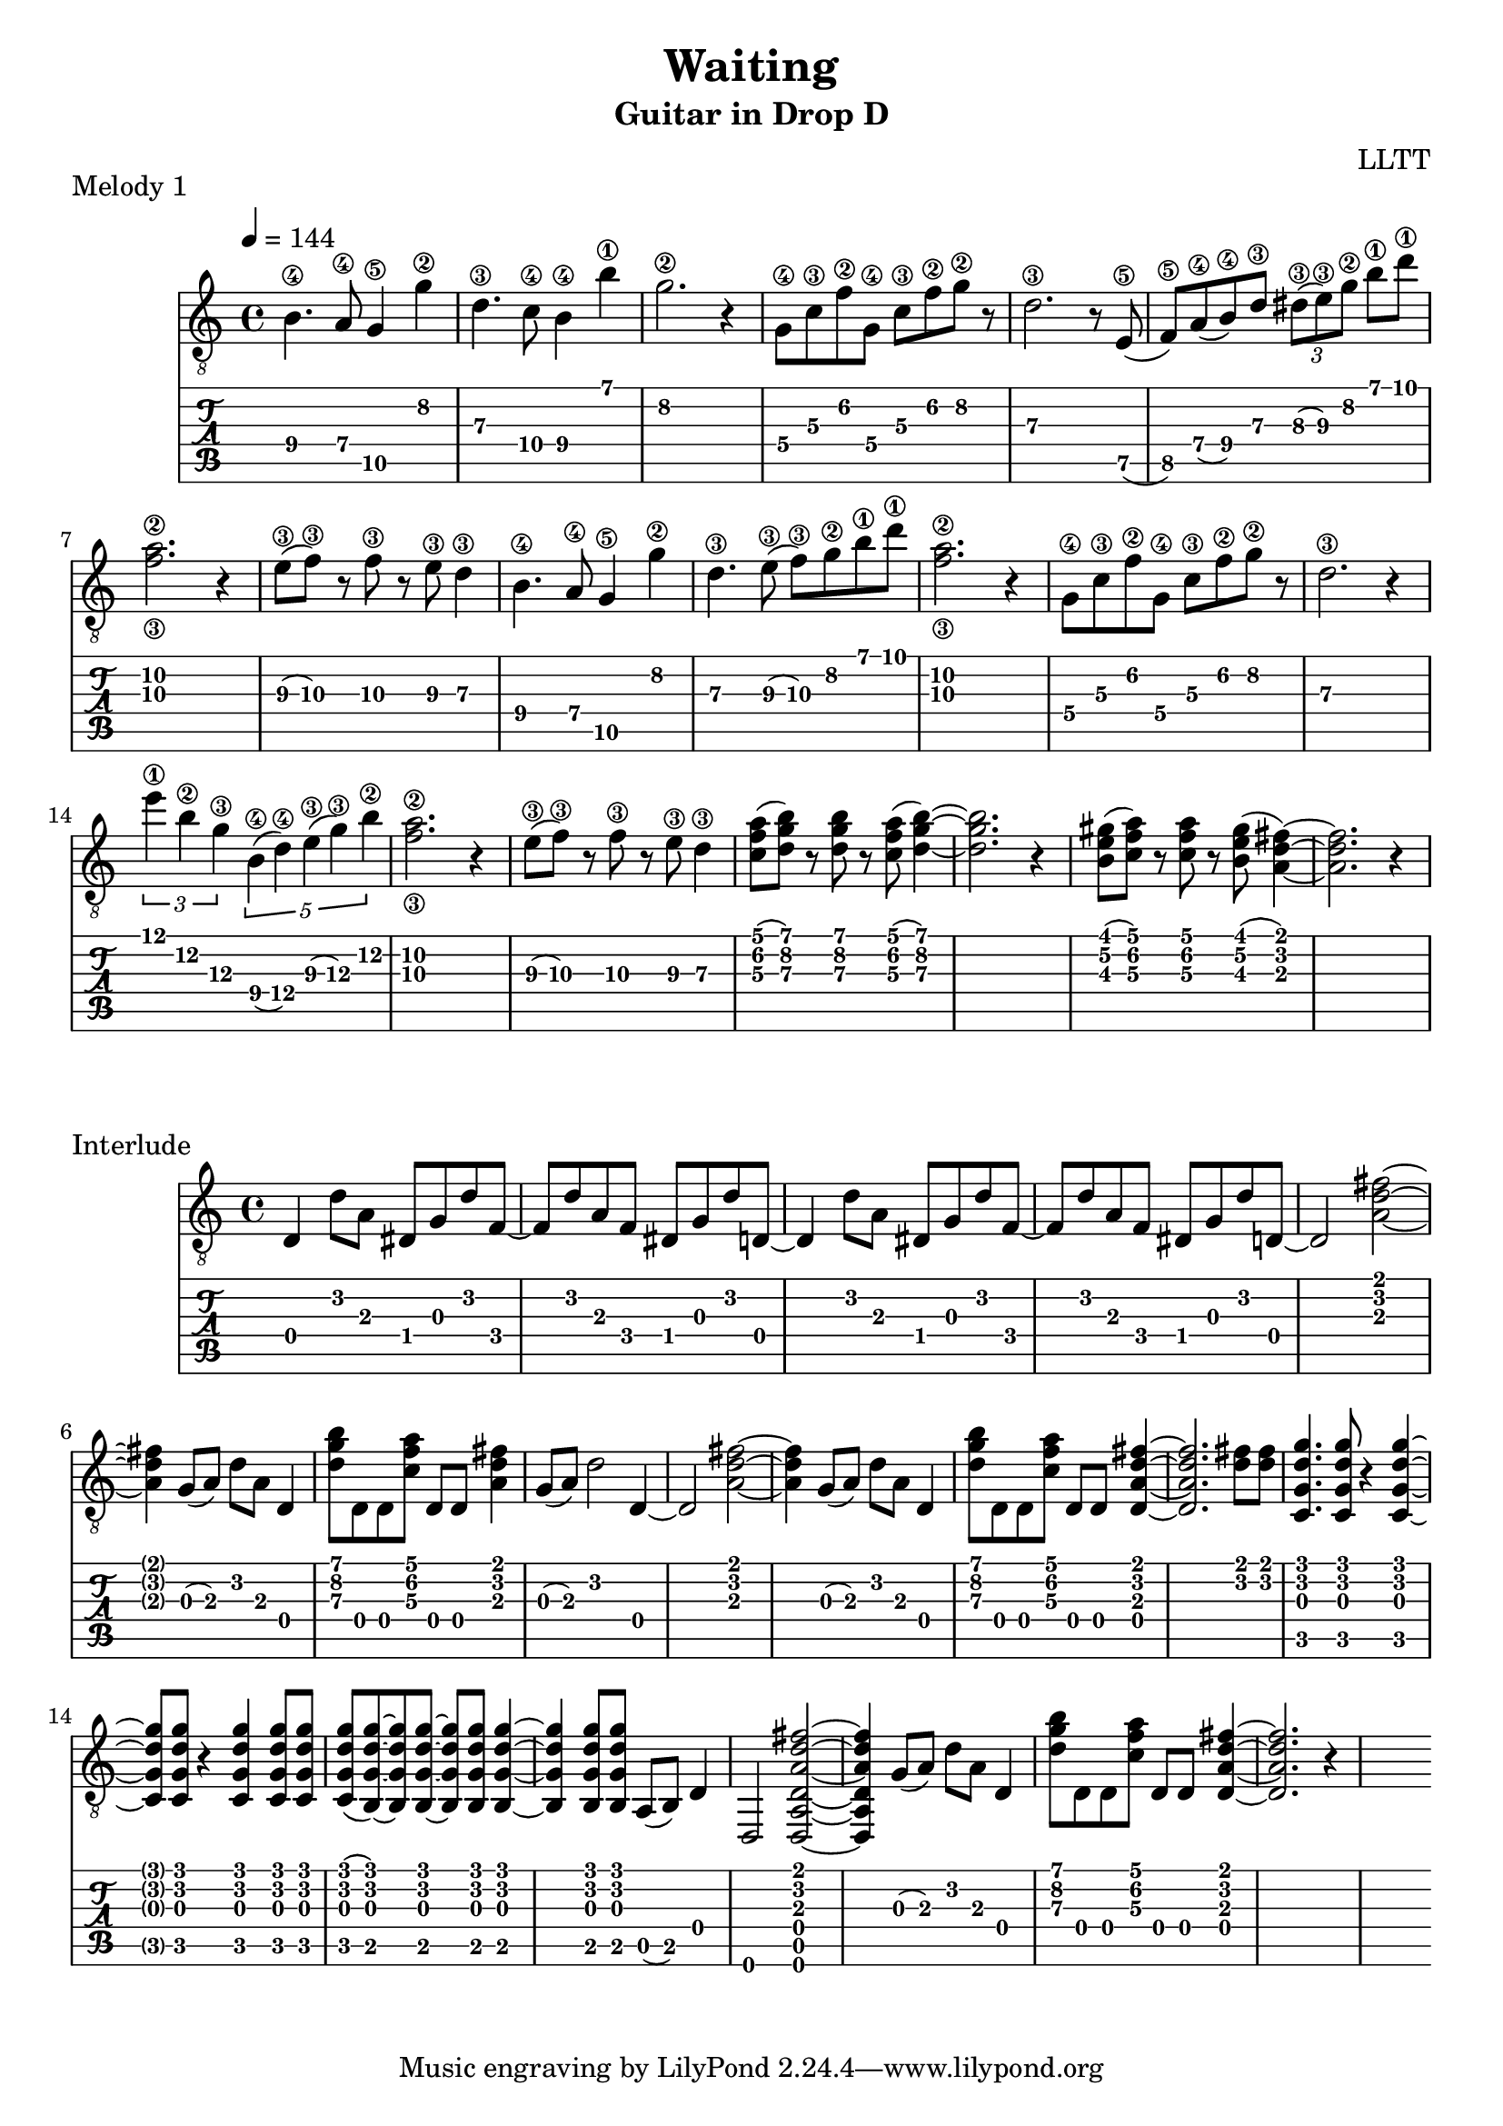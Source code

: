 \version "2.18.2"

\header {
  title = "Waiting"
  subtitle = "Guitar in Drop D"
  composer = "LLTT"
}

melodyOne = \relative c {
  \tempo 4 = 144
  \time 4/4
  b'4.\4 a8\4 g4\5 g'\2 d4.\3 c8\4 b4\4 b'\1 g2.\2 r4
  g,8\4 c\3 f\2 g,\4 c\3 f\2 g\2 r d2.\3 r8
  e,8\5 (f\5) a\4 (b\4) d\3 \tuplet 3/2 { dis\3 (e\3) g\2 } b\1 d\1 <f,\3 a\2>2. r4
  e8\3 (f\3) r f\3 r e\3 d4\3
  b4.\4 a8\4 g4\5 g'\2 d4.\3 e8\3 (f\3) g\2 b\1 d\1 <f,\3 a\2>2. r4
  g,8\4 c\3 f\2 g,\4 c\3 f\2 g\2 r d2.\3 r4
  \tuplet 3/2 { e'\1 b\2 g\3 } \tuplet 5/2 { b,\4 (d\4) e\3 (g\3) b\2 } <f\3 a\2>2. r4
  e8\3 (f\3) r f\3 r e\3 d4\3
  <c f a>8 (<d g b>) r <d g b> r <c f a>8 (<d g b>4)~ <d g b>2. r4
  <b e gis>8 (<c f a>) r <c f a> r <b e gis> (<a d fis>4)~ <a d fis>2. r4
}

interlude = \relative c {
  d d'8 a dis, g d' f,~ f d' a f dis g d' d,~
  d4 d'8 a dis, g d' f,~ f d' a f dis g d' d,~
  d2 <a' d fis>~ <a d fis>4 g8 (a) d a  d,4
  <d' g b>8 d, d <c' f a> d, d <a' d fis>4 g8 (a) d2 d,4~
  d2 <a' d fis>~ <a d fis>4 g8 (a) d a  d,4
  <d' g b>8 d, d <c' f a> d, d <d a' d fis>4~ <d a' d fis>2. <d' fis>8 <d fis>
  <c, g' d' g>4. <c g' d' g>8 r4 <c g' d' g>~ <c g' d' g>8 <c g' d' g> r4 <c g' d' g>4 <c g' d' g>8 <c g' d' g>
  <c g' d' g> (<b g' d' g>)~ <b g' d' g> <b g' d' g>~ <b g' d' g> <b g' d' g> <b g' d' g>4~
  <b g' d' g>4 <b g' d' g>8 <b g' d' g> a (b) d4
  d,2 <d a' d a' d fis>~ <d a' d a' d fis>4 g'8 (a) d a  d,4
  <d' g b>8 d, d <c' f a> d, d <d a' d fis>4~ <d a' d fis>2. r4s
}

\score {
  \header {
    piece = "Melody 1"
  }
  <<
    \new Staff {
      \clef "treble_8"
      \melodyOne
    }
    \new TabStaff \with {
      stringTunings = #guitar-drop-d-tuning
    } {
      \melodyOne
    }
  >>
  \layout { }
  \midi { }
}

\score {
  \header {
    piece = "Interlude"
  }
  <<
    \new Staff {
      \clef "treble_8"
      \interlude
    }
    \new TabStaff \with {
      stringTunings = #guitar-drop-d-tuning
    } {
      \interlude
    }
  >>
  \layout { }
  \midi { }
}
